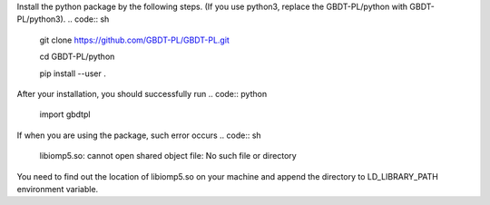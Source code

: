 Install the python package by the following steps. (If you use python3, replace the GBDT-PL/python with GBDT-PL/python3).
.. code:: sh
    
    git clone https://github.com/GBDT-PL/GBDT-PL.git
    
    cd GBDT-PL/python
    
    pip install --user .

After your installation, you should successfully run
.. code:: python

    import gbdtpl
If when you are using the package, such error occurs
.. code:: sh

    libiomp5.so: cannot open shared object file: No such file or directory
You need to find out the location of libiomp5.so on your machine and append the directory to LD_LIBRARY_PATH environment variable.
